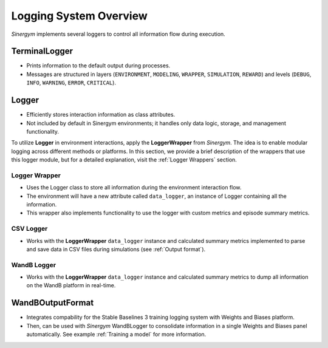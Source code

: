 ########################
Logging System Overview
########################

*Sinergym* implements several loggers to control all information flow during execution.

****************
TerminalLogger
****************

* Prints information to the default output during processes.

* Messages are structured in layers (``ENVIRONMENT``, ``MODELING``, ``WRAPPER``, ``SIMULATION``, ``REWARD``) and levels 
  (``DEBUG``, ``INFO``, ``WARNING``, ``ERROR``, ``CRITICAL``).

********
Logger
********

* Efficiently stores interaction information as class attributes.

* Not included by default in Sinergym environments; it handles only data logic, storage, and management functionality.

To utilize **Logger** in environment interactions, apply the **LoggerWrapper** from *Sinergym*. 
The idea is to enable modular logging across different methods or platforms. In this section, we provide a brief description 
of the wrappers that use this logger module, but for a detailed explanation, visit the :ref:`Logger Wrappers` section.

Logger Wrapper
---------------

* Uses the Logger class to store all information during the environment interaction flow.

* The environment will have a new attribute called ``data_logger``, an instance of Logger containing all the information.

* This wrapper also implements functionality to use the logger with custom metrics and episode summary metrics.

CSV Logger
-----------

* Works with the **LoggerWrapper** ``data_logger`` instance and calculated summary metrics implemented to parse and save data in CSV files during simulations (see :ref:`Output format`).

WandB Logger
-------------

* Works with the **LoggerWrapper** ``data_logger`` instance and calculated summary metrics to dump all information on the WandB platform in real-time.

******************
WandBOutputFormat
******************

* Integrates compability for the Stable Baselines 3 training logging system with Weights and Biases platform.

* Then, can be used with *Sinergym* WandBLogger to consolidate information in a single Weights and Biases panel automatically.
  See example :ref:`Training a model` for more information.
